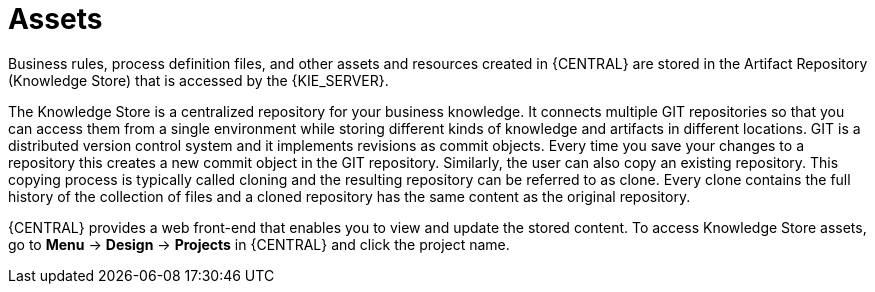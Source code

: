 [id='_assets_con']
= Assets

Business rules, process definition files, and other assets and resources created in {CENTRAL} are stored in the Artifact Repository (Knowledge Store) that is accessed by the {KIE_SERVER}.

The Knowledge Store is a centralized repository for your business knowledge. It connects multiple GIT repositories so that you can access them from a single environment while storing different kinds of knowledge and artifacts in different locations. GIT is a distributed version control system and it implements revisions as commit objects. Every time you save your changes to a repository this creates a new commit object in the GIT repository. Similarly, the user can also copy an existing repository. This copying process is typically called cloning and the resulting repository can be referred to as clone. Every clone contains the full history of the collection of files and a cloned repository has the same content as the original repository.

{CENTRAL} provides a web front-end that enables you to view and update the stored content. To access Knowledge Store assets, go to *Menu* -> *Design* -> *Projects* in {CENTRAL} and click the project name.
